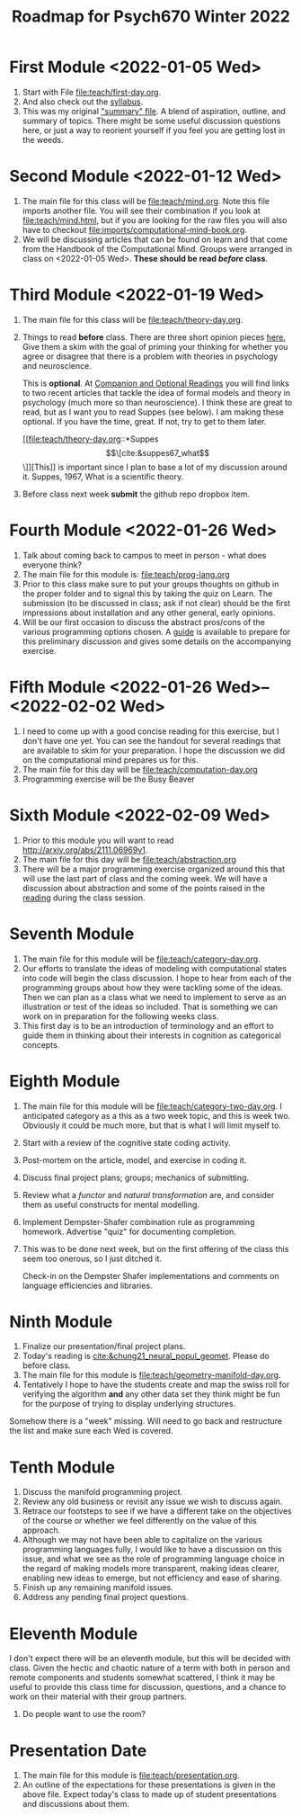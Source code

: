 #+Title: Roadmap for Psych670 Winter 2022

* First Module <2022-01-05 Wed>
1. Start with File [[file:teach/first-day.org]]. 
2. And also check out the [[file:admin/syllabus-winter-2022.org][syllabus]].
3. This was my original [[file:admin/mtmc.org]["summary" file]]. A blend of aspiration, outline, and summary of topics. There might be some useful discussion questions here, or just a way to reorient yourself if you feel you are getting lost in the weeds. 
* Second Module <2022-01-12 Wed>
1. The main file for this class will be [[file:teach/mind.org]]. Note this file imports another file. You will see their combination if you look at [[file:teach/mind.html]], but if you are looking for the raw files you will also have to checkout [[file:imports/computational-mind-book.org]].
2. We will be discussing articles that can be found on learn and that come from the Handbook of the Computational Mind. Groups were arranged in class on <2022-01-05 Wed>. *These should be read /before/ class*.
* Third Module <2022-01-19 Wed>
1. The main file for this class will be [[file:teach/theory-day.org]].
2. Things to read *before* class.
   There are three short opinion pieces [[file:teach/theory-day.org::*Some opinions][here.]] Give them a skim with the goal of priming your thinking for whether you agree or disagree that there is a problem with theories in psychology and neuroscience.

   This is *optional*. At [[file:teach/theory-day.org::*Companion and Optional Readings][Companion and Optional Readings]] you will find links to two recent articles that tackle the idea of formal models and theory in psychology (much more so than neuroscience). I think these are great to read, but as I want you to read Suppes (see below). I am making these optional. If you have the time, great. If not, try to get to them later.

   [[file:teach/theory-day.org::*Suppes \[\[cite:&suppes67_what\]\]][This]] is important since I plan to base a lot of my discussion around it. Suppes, 1967, What is a scientific theory.
3. Before class next week *submit* the github repo dropbox item. 
* Fourth Module <2022-01-26 Wed> 
1. Talk about coming back to campus to meet in person - what does everyone think?
2. The main file for this module is:  [[file:teach/prog-lang.org]]
3. Prior to this class make sure to put your groups thoughts on github in the proper folder and to signal this by taking the quiz on Learn. The submission (to be discussed in class; ask if not clear) should be the first impressions about installation and any other general, early opinions. 
4. Will be our first occasion to discuss the abstract pros/cons of the various programming options chosen. A [[file:imports/prog-lang-disc-guide.org][guide]] is available to prepare for this preliminary discussion and gives some details on the accompanying exercise.
* Fifth Module <2022-01-26 Wed>--<2022-02-02 Wed>
1. I need to come up with a good concise reading for this exercise, but I don't  have one yet. You can see the handout for several readings that are available to skim for your preparation. I hope the discussion we did on the computational mind prepares us for this. 
2. The main file for this day will be [[file:teach/computation-day.org]]
3. Programming exercise will be the Busy Beaver
* Sixth Module  <2022-02-09 Wed>
1. Prior to this module you will want to read http://arxiv.org/abs/2111.06969v1.
2. The main file for this day will be [[file:teach/abstraction.org]]
3. There will be a major programming exercise organized around this that will use the last part of class and the coming week. We will have a discussion about abstraction and some of the points raised in the [[http://arxiv.org/abs/2111.06969v1][reading]] during the class session.
* Seventh Module
1. The main file for this module will be [[file:teach/category-day.org]].
2. Our efforts to translate the ideas of modeling with computational states into code will begin the class discussion. I hope to hear from each of the programming groups about how they were tackling some of the ideas. Then we can plan as a class what we need to implement to serve as an illustration or test of the ideas so included. That is something we can work on in preparation for the following weeks class. 
3. This first day is to be an introduction of terminology and an effort to guide them in thinking about their interests in cognition as categorical concepts.
* Eighth Module
1. The main file for this module will be [[file:teach/category-two-day.org]]. I anticipated category as a  this as a two week topic, and this is week two. Obviously it could be much more, but that is what I will limit myself to.
2. Start with a review of the cognitive state coding activity.
3. Post-mortem on the article, model, and exercise in coding it.
4. Discuss final project plans; groups; mechanics of submitting.
5. Review what a /functor/ and /natural transformation/ are, and consider them as useful constructs for mental modelling.
6. Implement Dempster-Shafer combination rule as programming homework. Advertise "quiz" for documenting completion.
7. This was to be done next week, but on the first offering of the class this seem too onerous, so I just ditched it.

   Check-in on the Dempster Shafer implementations and comments on language efficiencies and libraries.
* Ninth Module
1. Finalize our presentation/final project plans.
2. Today's reading is [[cite:&chung21_neural_popul_geomet]]. Please do before class. 
3. The main file for this module is [[file:teach/geometry-manifold-day.org]].
4. Tentatively I hope to have the students create and map the swiss roll for verifying the algorithm *and* any other data set they think might be fun for the purpose of trying to display underlying structures. 

Somehow there is a "week" missing. Will need to go back and restructure the list and make sure each Wed is covered. 

* Tenth Module
1. Discuss the manifold programming project.
2. Review any old business or revisit any issue we wish to discuss again.
3. Retrace our footsteps to see if we have a different take on the objectives of the course or whether we feel differently on the value of this approach.
4. Although we may not have been able to capitalize on the various programming languages fully, I would like to have a discussion on this issue, and what we see as the role of programming language choice in the regard of making models more transparent, making ideas clearer, enabling new ideas to emerge, but not efficiency and ease of sharing. 
5. Finish up any remaining manifold issues.
6. Address any pending final project questions.
* Eleventh Module
  I don't expect there will be an eleventh module, but this will be decided with class. Given the hectic and chaotic nature of a term with both in person and remote components and students somewhat scattered, I think it may be useful to provide this class time for discussion, questions, and a chance to work on their material with their group partners. 

  1. Do people want to use the room?
* Presentation Date
1. The main file for this module is [[file:teach/presentation.org]].
2. An outline of the expectations for these presentations is given in the above file. Expect today's class to made up of student presentations and discussions about them. 
